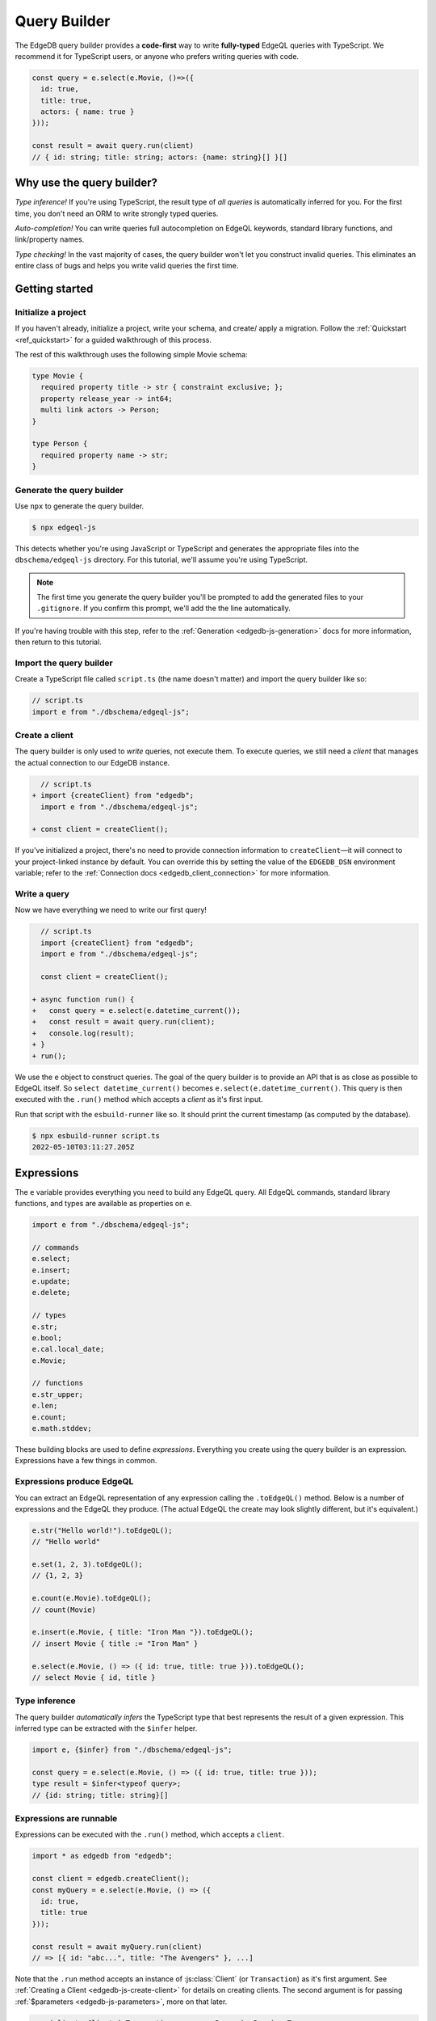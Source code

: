 =============
Query Builder
=============

The EdgeDB query builder provides a **code-first** way to write
**fully-typed** EdgeQL queries with TypeScript. We recommend it for TypeScript
users, or anyone who prefers writing queries with code.

.. code-block:: typescript

  const query = e.select(e.Movie, ()=>({
    id: true,
    title: true,
    actors: { name: true }
  }));

  const result = await query.run(client)
  // { id: string; title: string; actors: {name: string}[] }[]

Why use the query builder?
--------------------------

*Type inference!* If you're using TypeScript, the result type of *all
queries* is automatically inferred for you. For the first time, you don't
need an ORM to write strongly typed queries.

*Auto-completion!* You can write queries full autocompletion on EdgeQL
keywords, standard library functions, and link/property names.

*Type checking!* In the vast majority of cases, the query builder won't let
you construct invalid queries. This eliminates an entire class of bugs and
helps you write valid queries the first time.


Getting started
---------------

Initialize a project
^^^^^^^^^^^^^^^^^^^^

If you haven't already, initialize a project, write your schema, and create/
apply a migration. Follow the :ref:`Quickstart <ref_quickstart>` for a guided
walkthrough of this process.

The rest of this walkthrough uses the following simple Movie schema:

.. code-block:: sdl

  type Movie {
    required property title -> str { constraint exclusive; };
    property release_year -> int64;
    multi link actors -> Person;
  }

  type Person {
    required property name -> str;
  }


Generate the query builder
^^^^^^^^^^^^^^^^^^^^^^^^^^

Use ``npx`` to generate the query builder.

.. code-block:: bash

  $ npx edgeql-js

This detects whether you're using JavaScript or TypeScript and generates the
appropriate files into the ``dbschema/edgeql-js`` directory. For this
tutorial, we'll assume you're using TypeScript.

.. note::

  The first time you generate the query builder you'll be prompted to add the
  generated files to your ``.gitignore``. If you confirm this prompt, we'll
  add the the line automatically.

If you're having trouble with this step, refer to the :ref:`Generation
<edgedb-js-generation>` docs for more information, then return to this
tutorial.


Import the query builder
^^^^^^^^^^^^^^^^^^^^^^^^
Create a TypeScript file called ``script.ts`` (the name doesn't matter) and
import the query builder like so:

.. code-block:: typescript

  // script.ts
  import e from "./dbschema/edgeql-js";

Create a client
^^^^^^^^^^^^^^^

The query builder is only used to *write* queries, not execute them. To
execute queries, we still need a *client* that manages the actual connection
to our EdgeDB instance.

.. code-block:: typescript-diff

    // script.ts
  + import {createClient} from "edgedb";
    import e from "./dbschema/edgeql-js";

  + const client = createClient();


If you've initialized a project, there's no need to provide connection
information to ``createClient``—it will connect to your project-linked
instance by default. You can override this by setting the value of the
``EDGEDB_DSN`` environment variable; refer to the :ref:`Connection docs
<edgedb_client_connection>` for more information.

Write a query
^^^^^^^^^^^^^

Now we have everything we need to write our first query!

.. code-block:: typescript-diff

    // script.ts
    import {createClient} from "edgedb";
    import e from "./dbschema/edgeql-js";

    const client = createClient();

  + async function run() {
  +   const query = e.select(e.datetime_current());
  +   const result = await query.run(client);
  +   console.log(result);
  + }
  + run();

We use the ``e`` object to construct queries. The goal of the query builder is
to provide an API that is as close as possible to EdgeQL itself. So
``select datetime_current()`` becomes ``e.select(e.datetime_current()``. This
query is then executed with the ``.run()`` method which accepts a *client* as
it's first input.

Run that script with the ``esbuild-runner`` like so. It should print the
current timestamp (as computed by the database).

.. code-block:: bash

  $ npx esbuild-runner script.ts
  2022-05-10T03:11:27.205Z


.. _edgedb-js-execution:

Expressions
-----------

The ``e`` variable provides everything you need to build any EdgeQL query. All
EdgeQL commands, standard library functions, and types are available as
properties on ``e``.

.. code-block:: typescript

  import e from "./dbschema/edgeql-js";

  // commands
  e.select;
  e.insert;
  e.update;
  e.delete;

  // types
  e.str;
  e.bool;
  e.cal.local_date;
  e.Movie;

  // functions
  e.str_upper;
  e.len;
  e.count;
  e.math.stddev;

These building blocks are used to define *expressions*. Everything you create
using the query builder is an expression. Expressions have a few things in
common.

Expressions produce EdgeQL
^^^^^^^^^^^^^^^^^^^^^^^^^^

You can extract an EdgeQL representation of any expression calling the
``.toEdgeQL()`` method. Below is a number of expressions and the EdgeQL they
produce. (The actual EdgeQL the create may look slightly different, but it's
equivalent.)

.. code-block:: typescript

  e.str("Hello world!").toEdgeQL();
  // "Hello world"

  e.set(1, 2, 3).toEdgeQL();
  // {1, 2, 3}

  e.count(e.Movie).toEdgeQL();
  // count(Movie)

  e.insert(e.Movie, { title: "Iron Man "}).toEdgeQL();
  // insert Movie { title := "Iron Man" }

  e.select(e.Movie, () => ({ id: true, title: true })).toEdgeQL();
  // select Movie { id, title }

Type inference
^^^^^^^^^^^^^^

The query builder *automatically infers* the TypeScript type that best represents the result of a given expression. This inferred type can be extracted with the ``$infer`` helper.

.. code-block:: typescript

  import e, {$infer} from "./dbschema/edgeql-js";

  const query = e.select(e.Movie, () => ({ id: true, title: true }));
  type result = $infer<typeof query>;
  // {id: string; title: string}[]

Expressions are runnable
^^^^^^^^^^^^^^^^^^^^^^^^

Expressions can be executed with the ``.run()`` method, which accepts a
``client``.

.. code-block:: typescript

  import * as edgedb from "edgedb";

  const client = edgedb.createClient();
  const myQuery = e.select(e.Movie, () => ({
    id: true,
    title: true
  }));

  const result = await myQuery.run(client)
  // => [{ id: "abc...", title: "The Avengers" }, ...]

Note that the ``.run`` method accepts an instance of :js:class:`Client` (or
``Transaction``) as it's first argument. See :ref:`Creating a Client
<edgedb-js-create-client>` for details on creating clients. The second
argument is for passing :ref:`$parameters <edgedb-js-parameters>`, more on
that later.

.. code-block:: typescript

  .run(client: Client | Transaction, params: Params): Promise<T>


**JSON serialization**

You can also use the ``runJSON`` method to retrieve the query results as a serialized JSON-formatted *string*. This serialization happens inside the database and is much faster than calling ``JSON.stringify``.

.. code-block:: typescript

  const myQuery = e.select(e.Movie, () => ({
    id: true,
    title: true
  }));
  const result = await myQuery.runJSON(client);
  // => '[{ "id": "abc...", "title": "The Avengers" }, ...]'


Cheatsheet
----------

Below is a set of examples to get you started with the query builder. It is
not intended to be comprehensive, but it should provide a good starting point.

.. note::

  Modify the examples below to fit your schema, paste them into ``script.ts``,
  and execute them with the ``npx`` command from the previous section! Note
  how the signature of ``result`` changes as you modify the query.

Insert an object
^^^^^^^^^^^^^^^^

.. code-block:: typescript

  const query = e.insert(e.Movie, {
    title: 'Doctor Strange 2',
    release_year: 2022
  });

  const result = await query.run(client);
  // {id: string}
  // by default INSERT only returns
  // the id of the new object


Select objects
^^^^^^^^^^^^^^

.. code-block:: typescript

  const query = e.select(e.Movie, () => ({
    id: true,
    title: true,
  }));

  const result = await query.run(client);
  // Array<{id: string; title: string}>

To select all properties of an object, use the spread operator with the
special ``*`` property:

.. code-block:: typescript

  const query = e.select(e.Movie, () => ({
    ...e.Movie['*']
  }));

  const result = await query.run(client);
  /* Array{
    id: string;
    title: string;
    release_year: number | null;  # optional property
  }> */

Nested shapes
^^^^^^^^^^^^^

.. code-block:: typescript

  const query = e.select(e.Movie, () => ({
    id: true,
    title: true,
    actors: {
      name: true,
    }
  }));

  const result = await query.run(client);
  // Array<{id: string; title: string, actors: Array<{name: string}>}>

Filtering, ordering, and pagination
^^^^^^^^^^^^^^^^^^^^^^^^^^^^^^^^^^^

The special keys ``filter``, ``order_by``, ``limit``, and ``offset``
correspond to equivalent EdgeQL clauses.

.. code-block:: typescript

  const query = e.select(e.Movie, (movie) => ({
    id: true,
    title: true,
    filter: e.op(movie.release_year, ">", 1999),
    order_by: movie.title,
    limit: 10,
    offset: 10
  }));

  const result = await query.run(client);
  // Array<{id: string; title: number}>

Operators
^^^^^^^^^

Note that the filter expression above uses ``e.op`` function, which is how to use *operators* like ``=``, ``>=``, ``++``, and ``and``.

.. code-block:: typescript

  // prefix (unary) operators
  e.op('not', e.bool(true));      // not true
  e.op('exists', e.set('hi'));    // exists {'hi'}

  // infix (binary) operators
  e.op(e.int64(2), '+', e.int64(2)); // 2 + 2
  e.op(e.str('Hello '), '++', e.str('World!')); // 'Hello ' ++ 'World!'

  // ternary operator (if/else)
  e.op(e.str('😄'), 'if', e.bool(true), 'else', e.str('😢'));
  // '😄' if true else '😢'

Select a single object
^^^^^^^^^^^^^^^^^^^^^^

Filter by a property with an *exclusive constraint* to fetch a particular
object.

.. code-block:: typescript

  const query = e.select(e.Movie, (movie) => ({
    id: true,
    title: true,
    release_year: true,

    // filter .id = '2053a8b4-49b1-437a-84c8-e1b0291ccd9f'
    filter: e.op(movie.id, '=', '2053a8b4-49b1-437a-84c8-e1b0291ccd9f'),
  }));

  const result = await query.run(client);
  // {id: string; title: string; release_year: number | null}

Note that ``result`` is now a single object, not a list of objects. The query
builder detects when you are filtering on a property with an exclusive
constraint.

Update objects
^^^^^^^^^^^^^^

.. code-block:: typescript

  const query = e.update(e.Movie, (movie) => ({
    filter: e.op(movie.title, '=', 'Doctor Strange 2'),
    set: {
      title: 'Doctor Strange in the Multiverse of Madness',
    },
  }));

  const result = await query.run(client);

Delete objects
^^^^^^^^^^^^^^

.. code-block:: typescript

  const query = e.delete(e.Movie, (movie) => ({
    filter: e.op(movie.title, 'ilike', "the avengers%"),
  }));

  const result = await query.run(client);
  // Array<{id: string}>

Compose queries
^^^^^^^^^^^^^^^

All query expressions are fully composable; this is one of the major differentiators between this query builder and a typical ORM. For instance, we can ``select`` an ``insert`` query in order to fetch properties of the object we just inserted.

.. code-block:: typescript

  const newMovie = e.insert(e.Movie, {
    title: "Iron Man",
    release_year: 2008
  });

  const query = e.select(newMovie, ()=>({
    title: true,
    release_year: true,
    num_actors: e.count(newMovie.actors)
  }));

  const result = await query.run(client);
  // {title: string; release_year: number; num_actors: number}

Or we can use subqueries inside mutations.

.. code-block:: typescript

  // select Doctor Strange
  const drStrange = e.select(e.Movie, movie => ({
    filter: e.op(movie.title, '=', "Doctor Strange")
  }));

  // select actors
  const actors = e.select(e.Person, person => ({
    filter: e.op(person.name, 'in', e.set('Benedict Cumberbatch', 'Rachel McAdams'))
  }));

  // add actors to cast of drStrange
  const query = e.update(drStrange, ()=>({
    actors: { "+=": actors }
  }));



Query parameters
^^^^^^^^^^^^^^^^

.. code-block:: typescript

  const query = e.params({
    title: e.str,
    release_year: e.int64,
  },
  (params) => {
    return e.insert(e.Movie, {
      title: params.title,
      release_year: params.release_year,
    }))
  };

  const result = await query.run(client, {
    title: 'Thor: Love and Thunder',
    release_year: 2022,
  });
  // {id: string}

.. note::

  Continue reading for more complete documentation on how to express any
  EdgeQL query with the query builder.


Globals
^^^^^^^

Reference global variables.

.. code-block::

  e.global.user_id;
  e.default.global.user_id;  // same as above
  e.my_module.global.some_value;
